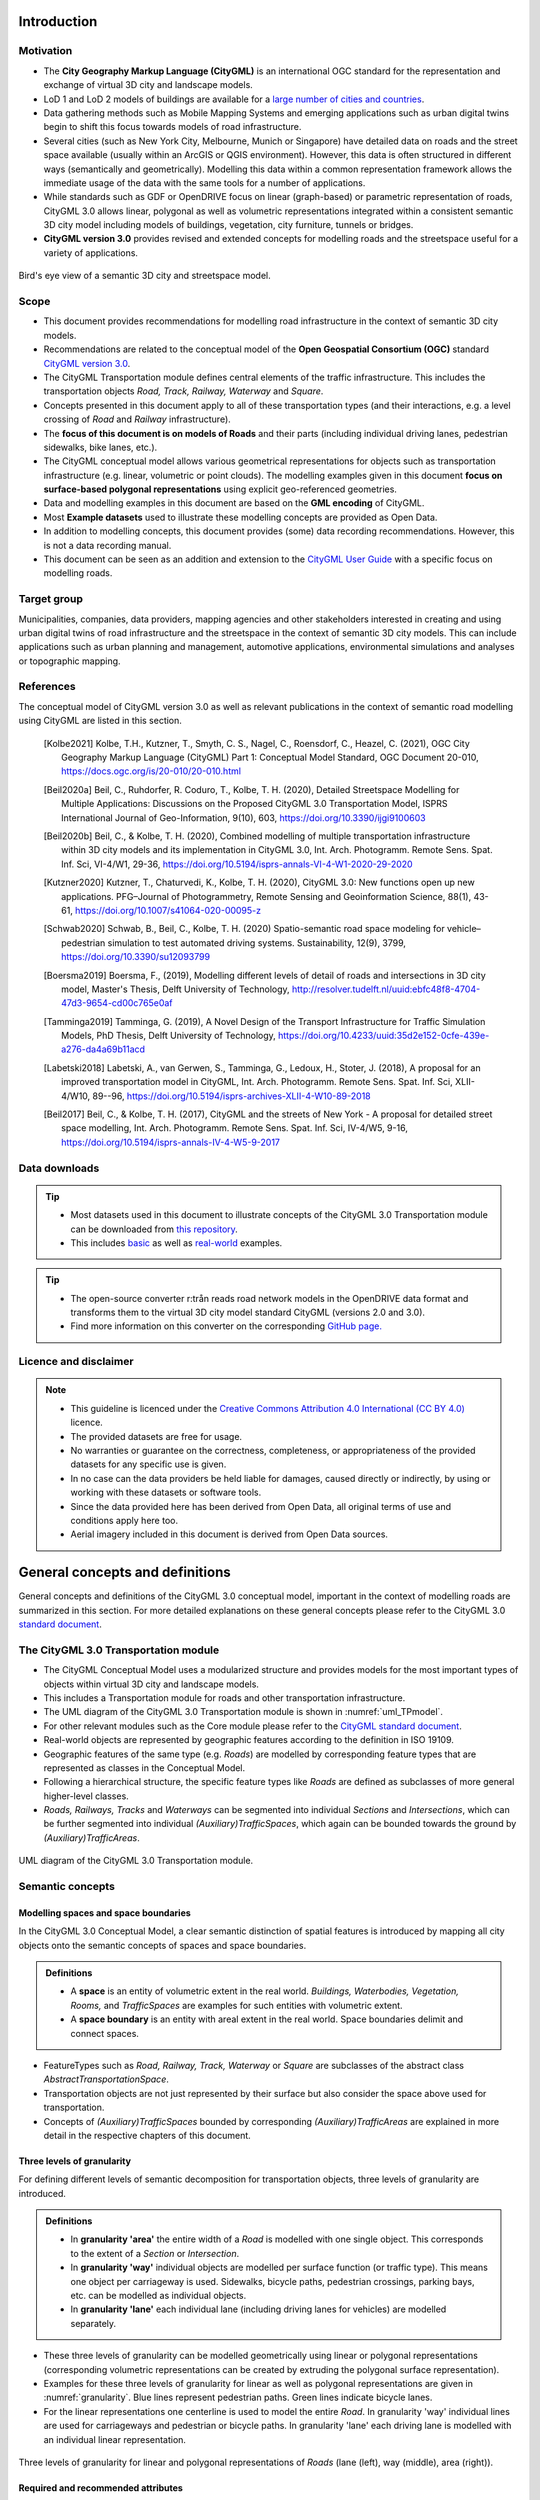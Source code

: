 Introduction
++++++++++++

Motivation
==========
* The **City Geography Markup Language (CityGML)** is an international OGC standard for the representation and exchange of virtual 3D city and landscape models.
* LoD 1 and LoD 2 models of buildings are available for a `large number of cities and countries <https://github.com/OloOcki/awesome-citygml>`_. 
* Data gathering methods such as Mobile Mapping Systems and emerging applications such as urban digital twins begin to shift this focus towards models of road infrastructure.
* Several cities (such as New York City, Melbourne, Munich or Singapore) have detailed data on roads and the street space available (usually within an ArcGIS or QGIS environment). However, this data is often structured in different ways (semantically and geometrically). Modelling this data within a common representation framework allows the immediate usage of the data with the same tools for a number of applications. 
* While standards such as GDF or OpenDRIVE focus on linear (graph-based) or parametric representation of roads, CityGML 3.0 allows linear, polygonal as well as volumetric representations integrated within a consistent semantic 3D city model including models of buildings, vegetation, city furniture, tunnels or bridges. 
* **CityGML version 3.0** provides revised and extended concepts for modelling roads and the streetspace useful for a variety of applications.


.. figure:: ../figures/roadmodel1.png
   :align: center
   :name:  fig_brigseye
   
   Bird's eye view of a semantic 3D city and streetspace model.

Scope
=====
* This document provides recommendations for modelling road infrastructure in the context of semantic 3D city models.
* Recommendations are related to the conceptual model of the **Open Geospatial Consortium (OGC)** standard `CityGML version 3.0 <https://www.ogc.org/standards/citygml>`_.
* The CityGML Transportation module defines central elements of the traffic infrastructure. This includes the transportation objects *Road, Track, Railway, Waterway* and *Square*.
* Concepts presented in this document apply to all of these transportation types (and their interactions, e.g. a level crossing of *Road* and *Railway* infrastructure).
* The **focus of this document is on models of Roads** and their parts (including individual driving lanes, pedestrian sidewalks, bike lanes, etc.).
* The CityGML conceptual model allows various geometrical representations for objects such as transportation infrastructure (e.g. linear, volumetric or point clouds). The modelling examples given in this document **focus on surface-based polygonal representations** using explicit geo-referenced geometries.
* Data and modelling examples in this document are based on the **GML encoding** of CityGML.  
* Most **Example datasets** used to illustrate these modelling concepts are provided as Open Data.
* In addition to modelling concepts, this document provides (some) data recording recommendations. However, this is not a data recording manual.
* This document can be seen as an addition and extension to the  `CityGML User Guide <https://docs.ogc.org/guides/20-066.html>`_ with a specific focus on modelling roads.

Target group
===============
Municipalities, companies, data providers, mapping agencies and other stakeholders interested in creating and using urban digital twins of road infrastructure and the streetspace in the context of semantic 3D city models. This can include applications such as urban planning and management, automotive applications, environmental simulations and analyses or topographic mapping.
  
References
==========
The conceptual model of CityGML version 3.0 as well as relevant publications in the context of semantic road modelling using CityGML are listed in this section.


   .. [Kolbe2021] Kolbe, T.H., Kutzner, T., Smyth, C. S., Nagel, C., Roensdorf, C., Heazel, C. (2021), OGC City Geography Markup Language (CityGML) Part 1: Conceptual Model Standard, OGC Document 20-010, https://docs.ogc.org/is/20-010/20-010.html 
   .. [Beil2020a] Beil, C., Ruhdorfer, R. Coduro, T., Kolbe, T. H. (2020), Detailed Streetspace Modelling for Multiple Applications: Discussions on the Proposed CityGML 3.0 Transportation Model, ISPRS International Journal of Geo-Information, 9(10), 603, https://doi.org/10.3390/ijgi9100603 
   .. [Beil2020b] Beil, C., & Kolbe, T. H. (2020), Combined modelling of multiple transportation infrastructure within 3D city models and its implementation in CityGML 3.0,  Int. Arch. Photogramm. Remote Sens. Spat. Inf. Sci, VI-4/W1, 29-36, https://doi.org/10.5194/isprs-annals-VI-4-W1-2020-29-2020
   .. [Kutzner2020] Kutzner, T., Chaturvedi, K., Kolbe, T. H. (2020), CityGML 3.0: New functions open up new applications. PFG–Journal of Photogrammetry, Remote Sensing and Geoinformation Science, 88(1), 43-61, https://doi.org/10.1007/s41064-020-00095-z 
   .. [Schwab2020] Schwab, B., Beil, C., Kolbe, T. H. (2020) Spatio-semantic road space modeling for vehicle–pedestrian simulation to test automated driving systems. Sustainability, 12(9), 3799, https://doi.org/10.3390/su12093799 
   .. [Boersma2019] Boersma, F., (2019), Modelling different levels of detail of roads and intersections in 3D city model, Master's Thesis, Delft University of Technology, http://resolver.tudelft.nl/uuid:ebfc48f8-4704-47d3-9654-cd00c765e0af 
   .. [Tamminga2019] Tamminga, G. (2019), A Novel Design of the Transport Infrastructure for Traffic Simulation Models, PhD Thesis, Delft University of Technology, https://doi.org/10.4233/uuid:35d2e152-0cfe-439e-a276-da4a69b11acd
   .. [Labetski2018] Labetski, A., van Gerwen, S.,  Tamminga, G.,  Ledoux, H., Stoter, J. (2018), A proposal for an improved transportation model in CityGML, Int. Arch. Photogramm. Remote Sens. Spat. Inf. Sci, XLII-4/W10, 89--96, https://doi.org/10.5194/isprs-archives-XLII-4-W10-89-2018   
   .. [Beil2017] Beil, C., & Kolbe, T. H. (2017), CityGML and the streets of New York - A proposal for detailed street space modelling,  Int. Arch. Photogramm. Remote Sens. Spat. Inf. Sci, IV-4/W5, 9-16, https://doi.org/10.5194/isprs-annals-IV-4-W5-9-2017  


Data downloads
===============
.. tip::
   * Most datasets used in this document to illustrate concepts of the CityGML 3.0 Transportation module can be downloaded from `this repository <https://github.com/opengeospatial/CityGML-3.0Encodings/tree/master/CityGML/Examples/Transportation>`_.
   * This includes  `basic <https://github.com/opengeospatial/CityGML-3.0Encodings/tree/master/CityGML/Examples/Transportation/Basic%20examples>`_ as well as `real-world <https://github.com/opengeospatial/CityGML-3.0Encodings/tree/master/CityGML/Examples/Transportation/Real-world%20examples>`_ examples.

.. tip::
   * The open-source converter r:trån reads road network models in the OpenDRIVE data format and transforms them to the virtual 3D city model standard CityGML (versions 2.0 and 3.0).
   * Find more information on this converter on the corresponding `GitHub page. <https://github.com/tum-gis/rtron>`_ 

Licence and disclaimer
==============================
.. note:: 
   * This guideline is licenced under the `Creative Commons Attribution 4.0 International (CC BY 4.0) <https://creativecommons.org/licenses/by/4.0/>`_ licence.
   * The provided datasets are free for usage. 
   * No warranties or guarantee on the correctness, completeness, or appropriateness of the provided datasets for any specific use is given. 
   * In no case can the data providers be held liable for damages, caused directly or indirectly, by using or working with these datasets or software tools.  
   * Since the data provided here has been derived from Open Data, all original terms of use and conditions apply here too.
   * Aerial imagery included in this document is derived from Open Data sources.  


General concepts and definitions
+++++++++++++++++++++++++++++++++
General concepts and definitions of the CityGML 3.0 conceptual model, important in the context of modelling roads are summarized in this section. For more detailed explanations on these general concepts please refer to the CityGML 3.0 `standard document <https://www.ogc.org/standards/citygml>`_. 


The CityGML 3.0 Transportation module
======================================

* The CityGML Conceptual Model uses a modularized structure and provides models for the most important types of objects within virtual 3D city and landscape models.
* This includes a Transportation module for roads and other transportation infrastructure. 
* The UML diagram of the CityGML 3.0 Transportation module is shown in :numref:`uml_TPmodel`.
* For other relevant modules such as the Core module please refer to the `CityGML standard document <https://www.ogc.org/standards/citygml>`_.
* Real-world objects are represented by geographic features according to the definition in ISO 19109.
* Geographic features of the same type (e.g. *Roads*) are modelled by corresponding feature types that are represented as classes in the Conceptual Model.
* Following a hierarchical structure, the specific feature types like *Roads* are defined as subclasses of more general higher-level classes.
* *Roads, Railways, Tracks* and *Waterways* can be segmented into individual *Sections* and *Intersections*, which can be further segmented into individual *(Auxiliary)TrafficSpaces*, which again can be bounded towards the ground by *(Auxiliary)TrafficAreas*. 

.. _uml_TPmodel:
.. figure:: ../figures/citygml3_transportation.png
   :align: center
   :name:  fig_citygml3transportation_uml
   
   UML diagram of the CityGML 3.0 Transportation module. 




Semantic concepts
====================

Modelling spaces and space boundaries
----------------------------------------
In the CityGML 3.0 Conceptual Model, a clear semantic distinction of spatial features is introduced by mapping all city objects onto the semantic concepts of spaces and space boundaries.

.. admonition:: Definitions
   :class: important

   * A **space** is an entity of volumetric extent in the real world. *Buildings, Waterbodies, Vegetation, Rooms,* and *TrafficSpaces* are examples for such entities with volumetric extent.
   * A **space boundary** is an entity with areal extent in the real world. Space boundaries delimit and connect spaces. 

* FeatureTypes such as *Road, Railway, Track, Waterway* or *Square* are subclasses of the abstract class *AbstractTransportationSpace*.
* Transportation objects are not just represented by their surface but also consider the space above used for transportation.
* Concepts of *(Auxiliary)TrafficSpaces* bounded by corresponding *(Auxiliary)TrafficAreas* are explained in more detail in the respective chapters of this document.

Three levels of granularity
----------------------------
For defining different levels of semantic decomposition for transportation objects, three levels of granularity are introduced.

.. admonition:: Definitions
   :class: important

   * In **granularity 'area'** the entire width of a *Road* is modelled with one single object. This corresponds to the extent of a *Section* or *Intersection*.
   * In **granularity 'way'** individual objects are modelled per surface function (or traffic type). This means one object per carriageway is used. Sidewalks, bicycle paths, pedestrian crossings, parking bays, etc. can be modelled as individual objects.
   * In **granularity 'lane'** each individual lane (including driving lanes for vehicles) are modelled separately. 

* These three levels of granularity can be modelled geometrically using linear or polygonal representations (corresponding volumetric representations can be created by extruding the polygonal surface representation). 
* Examples for these three levels of granularity for linear as well as polygonal representations are given in :numref:`granularity`. Blue lines represent pedestrian paths. Green lines indicate bicycle lanes.
* For the linear representations one centerline is used to model the entire *Road*. In granularity 'way' individual lines are used for carriageways and pedestrian or bicycle paths. In granularity 'lane' each driving lane is modelled with an individual linear representation. 


.. _granularity:
.. figure:: ../figures/granularity.PNG
   :align: center
   :name:  fig_granularity
   
   Three levels of granularity for linear and polygonal representations of *Roads* (lane (left), way (middle), area (right)).



Required and recommended attributes
---------------------------------------

.. admonition:: Required
   :class: attention

   * In order to distinguish and reference individual objects, each object has to have a unique identifier (*gml:id*). 
   * *(Auxiliary)TrafficSpaces* require a *granularity* attribute (way or lane).

.. admonition:: Recommended
   :class: note

   * *Road* objects should contain an individual *gml:name* attribute.
   * *Sections* and *Intersections* should contain information to which *Road(s)* they belong. This can be achieved by corresponding *gml:name* attribute(s).
   * *TrafficSpaces* should contain information which *Section* or *Intersection* they belong to. This is implicitly given due to the hierarchal file structure of a GML encoded CityGML document.
   * *(Auxiliary)TrafficAreas* should contain a *function* attribute indicating their type (e.g. driving lane, sidewalk, parking lane, bike lane, etc.)
   * *(Auxiliary)TrafficAreas* can contain a *surface material* attribute.
   * *(Auxiliary)TrafficAreas* should contain information on individual surface areas (e.g. in square meter) as generic attributes.
   * Depending on intended applications additional generic attributes are possible (e.g. pavement rating, maximum speed, number of lanes, etc.).


Codelists
-----------
Codelists for the CityGML 2.0 Transportation module as defined by the Special Interest Group 3D (SIG3D) are available `here <https://www.sig3d.org/codelists/standard/transportation/>`_. This includes codelists for *(Auxiliary)TrafficAreas* and *TransportationComplex* objects (e.g. *Roads*). These can be transferred and applied to respective CityGML 3.0 classes.  


Geometric representations
==========================
* Spatial properties of all CityGML feature types are represented using the geometry classes defined in ISO 19107. 
* Spatial representations can have 0-, 1-, 2-, or 3-dimensional extents depending on the respective feature type and Levels of Detail.
* CityGML makes use of different kinds of aggregations of geometries like spatial aggregates (*MultiPoint, MultiCurve, MultiSurface, MultiSolid*) and composites (*CompositeCurve, CompositeSurface, CompositeSolid*).
* Volumetric shapes are represented in ISO 19107 according to the so-called *Boundary Representation (B-Rep)*. 
* CityGML 3.0 supports point cloud geometries. Point clouds can either be provided inline within a CityGML file or as reference to external point cloud files of common file types such as LAS or LAZ.
* Recommendations for modelling *Roads* using polygonal (surface-based) representations are given in this document.
* For more general recommendations on using geometries in CityGML, please refer to `this guideline <https://en.wiki.quality.sig3d.org/index.php?title=Modeling_Guide_for_3D_Objects_-_Part_1:_Basics_(Rules_for_Validating_GML_Geometries_in_CityGML)>`_

Coordinate Reference Systems
-------------------------------

* Nearly all geometries in CityGML use 3D coordinates.
* Single points and also the points defining the boundaries of surfaces and solids have three coordinate values (x,y,z) each. 
* Coordinates always have to be given with respect to a Coordinate Reference System (CRS) that relates them unambiguously with a specific position on the Earth. 
* In contrast to CAD or BIM, each 3D point is absolutely georeferenced, which makes CityGML especially suitable to represent geographically large extended structures like roads, where the Earth curvature has a significant effect on the object’s geometry.
* In most CRS, the (x,y) coordinates refer to the horizontal position of a point on the Earth’s surface. The z coordinate typically refers to the vertical height over (or under) the reference surface. 
* Note that depending on the chosen CRS, x and y may be given as angular values like latitude and longitude or as distance values in meters or feet. 
* According to ISO 19111, numerous 3D CRS can be used. This includes global as well as national reference systems using geocentric, geodetic, or projected coordinate systems.


Levels of Detail (LoD)
-------------------------

* The CityGML Conceptual Model differentiates four consecutive Levels of Detail (LOD 0-3).
* CityGML datasets can — but do not have to — contain multiple geometries for each object in different LODs simultaneously.
* Levels of Detail are no longer associated with the degree of semantic decomposition of city objects and refer to the spatial representations only. 
* In order to maintain the ability for a semantic decomposition of transportation objects, three levels of granularity are introduced.



Adaption to the terrain
----------------------------
* Data on road infrastructure are often provided as 2D data with a base height of 0 meter.
* For adapting this data to the terrain it is recommended to create a terrain with breaklines of individual *(Auxiliary)TrafficAreas*.
* Triangles of this new terrain, that are part of individual *(Auxiliary)TrafficAreas*, can then be used to represent the geometry of those surfaces.


.. figure:: ../figures/adaptiontoterrain.png
   :align: center
   :name:  fig_terrain
   
   Adaption of 2D *TrafficAreas* to the terrain using breaklines.


Subtle 3D structures such as raised medians
------------------------------------------------------------
* In addition to the adaption of road surfaces to the terrain, subtle geometric features such as kerbstones or traffic islands can be modelled. 
* It is recommended to derive these structures from 2D data by extruding respective *(Auxiliary)TrafficAreas* by a certain amount (e.g. 0.15m).
* MultiSurface geometries are recommended for these objects.

.. figure:: ../figures/kerbstone.png
   :align: center
   :name:  fig_kerbstone
   
   Modelling raised sidewalks, kerbstones or medians.


Topological concepts
===========================

Predecessor / Successor relations
------------------------------------
* *TrafficSpaces* can contain information about respective predecessors and successors using the XLink concept.
* This is especially recommended for linear representations of *TrafficSpaces* in *granularity 'lane'* (e.g. to support routing applications). 
* However, this is also available for other geometric representations and granularities of *TrafficSpaces*.

.. figure:: ../figures/oredecessorsuccessor.PNG
   :align: center
   :name:  fig_predsuc
   
   Predecessor and successor relations of linear *TrafficSpace* representations.

XLinks
---------
* XLinks are an XML specific concept for representing topology.
* Each geometry object that should be shared by different geometric aggregates or different thematic features is assigned an unique identifier, which may be referenced by a GML geometry property using a *href* attribute.
* *Intersections* for example can be linked to multiples *Roads* simultaneously.
* This allows a non-redundant geometrical representation of *Intersections*, while indicating their affiliation with multiple *Roads*.
* Advantage: Semantically and geometrically identical objects do not need to be represented multiple times.
* Disadvantage: In large files, linked objects may be stored very far apart. 


CityObjectRelations
---------------------------
* Using *CityObjectRelations* makes sense for linking semantically different but geometrically identical surfaces / objects.
* *CityObjectRelations* are realised using *XLinks*, indicating relations and their type between objects.
* Advantage: Geometry of each object is stored directly with the object. Information on identical (geometrically equal) surfaces is available.
* Disadvantage: Geometry of objects / surfaces needs to be represented redundantly.



Appearance
===========================
* The CityGML *Appearance* module provides the representation of surface data such as observable properties for surface geometry objects in the form of textures and material.
* For *Road* surfaces this may be corresponding colors, synthetic textures (e.g. asphalt) or aerial images (e.g. a high resolution digital orthophoto).
* Appearances are not limited to visual data but represent arbitrary categories called themes (such as solar irradiation for urban heat islands, infrared radiation or noise pollution).
* For the visualization of road infrastructure, it might be necessary to offset road surface geometries slightly above the ground in order to avoid rendering problems (z-fighting) with underlying models of the terrain. 

.. figure:: ../figures/appearance.PNG
   :align: center
   :name:  fig_appearance

   Different appearances for road surfaces. Synthetic textures (left). Results of a solar irradiation simulation (right).

Modelling Roads according to concepts of CityGML 3.0
+++++++++++++++++++++++++++++++++++++++++++++++++++++++
The following modelling examples are illustrated using semantic 3D city and streetspace models from different cities such as Melbourne, New York, Munich or Ingolstadt. 

Roads
===========================
Transportation objects such as *Roads, Tracks,* or *Railways* are defined as specific subclasses of the abstract class *AbstractTransportationSpace*.

.. admonition:: Definition
   :class: important
   
   A **Road** is a transportation space used by vehicles, bicycles and/or pedestrians.


.. admonition:: Each Road

   * **must** contain a unique *gml:id* attribute. 
   * **should** be distinguished by individual names stored as a *gml:name* attribute.
   * **should** cover the entire width of corresponding transportation infrastructure including sidewalks, bicycle lanes, etc., adjacent to carriageways.
   * **should** consist of individual *Sections* and *Intersections*. 
   * **can** contain multiple *function* and *usage* attributes.
   * **can** contain a *class* attribute. 

* In case multiple (disconnected) roads within one city model have the same name, individual *Road* objects per road should be created.
* In case a *Road* does not have a name, logical aggregations of underlying *Sections* and *Intersections* should be performed.
* Multiple *Roads* can share the same *Intersection*.
* Long uninterrupted *Roads* (e.g. freeways or motorways) can be segmented into multiple *Sections* directly connected to each other (without intermediate *Intersections*).
* :numref:`victoriastreet` shows all surfaces belonging to a *Road* object for "Victoria Street" in Melbourne highlighted in purple.

.. _victoriastreet:
.. figure:: ../figures/victoria_street.PNG
   :align: center
   

   One *Road* object (Victoria Street in Melbourne) consisting of multiple *Sections* and *Intersections*. 


Tracks
================================

.. admonition:: Definition
   :class: important
   
   A **Track** is a small path mainly used by pedestrians.

.. admonition:: Each Track 
  
   * **must** contain a unique *gml:id* attribute. 
   * **should** consist of individual *Sections* and *Intersections*.
   * **can** contain multiple *function* and *usage* attributes.
   * **can** contain a *class* attribute. 
  
.. _fig_tracks:
.. figure:: ../figures/tracks.PNG
   :align: center


   *TrafficAreas* part of Tracks within a park surrounded by *TrafficAreas* part of *Roads*.



Sections and Intersections
================================

*Roads* (or *Tracks, Railways, Waterways*) should be decomposed into individual *Sections* and *Intersections*.

.. admonition:: Sections and Intersections
  
   * **must** contain a unique *gml:id* attribute. 
   * **should** cover the entire width of a *Road* and thus directly correspond to the representation of transportation objects in granularity 'area'.
   * **can** contain a *class* attribute.
   * **do not** need to alternate. In some cases it might be useful to have individual *Sections* directly next to each other. 
 
.. figure:: ../figures/sections_intersections1.PNG
   :align: center
   :name:  fig_sections_intersections

   Segmentation of large *Road* networks into individual *Sections* (orange) and *Intersections* (blue). *Sections* and *Intersections* belonging to a specific *Road* called 'Victoria Street' are surrounded with a purple line.

Sections
-----------

.. admonition:: Definition
   :class: important
   
   A **Section** is a transportation segment that can clearly be assigned to one *Road* (or *Railway, Track, Waterway*) object.

.. admonition:: Each Section
   
   * **should** indicate its type (e.g. road corridor, dead end, etc.) by a corresponding *class* attribute.

.. _fig_sections:
.. figure:: ../figures/section_examples.PNG
   :align: center
   :name:  fig_section_examples

   Typical examples of *Sections*.


Intersections
--------------

.. admonition:: Definition
   :class: important
   
   An **Intersection** is a transportation space that is a shared segment of multiple *Roads* or other transportation objects such as Railways (e.g. a crossing of two *Roads* or a level crossing of a *Road* and a *Railway*).

.. admonition:: Each Intersection
  
   * **should** indicate affiliations to multiple *Roads* with multiple *gml:name* attributes (one for each *Road* they belong to).
   * **should** indicate its type (e.g. Y-Intersection, T-Intersection, 4-way Intersection, roundabout, etc.) using a corresponding *class* attribute.
   * **can** be shared by multiple *Roads* using mentioned XLink concept.

* Depending on intended use-cases, different definitions of the extent of individual *Intersections* are possible. 
* It is recommended to model *Intersections* with the minimal extent of surfaces shared by multiple *Roads*. However, it is not prohibited to expand *Intersection* objects into adjacent *Sections*. 

.. _fig_intersectiondef:
.. figure:: ../figures/intersectiondef.PNG
   :align: center
   

   Different possible definitions for the extent of an *Intersection* (minimal extent recommended).

.. _fig_intersections:
.. figure:: ../figures/intersection_examples.PNG
   :align: center
   

   Typical examples of *Intersections*.


TrafficSpaces and AuxiliaryTrafficSpaces
==========================================
* Transportation objects are not just represented by their surface but also consider the space above used for transportation.
* *Sections* and *Intersections* should consist of multiple *AuxiliaryTrafficSpaces* and *TrafficSpaces*.
* *(Auxiliary)TrafficSpace* represent the (typically free) space above corresponding *(Auxiliary)TrafficAreas*.

.. admonition:: Definitions
   :class: important
   
   * A **TrafficSpace** is a space in which traffic takes place. Traffic includes the movement of entities such as cars, trains, vehicles, pedestrians, ships, or other transportation types.
   * An **AuxiliaryTrafficSpace** is a space within the transportation space not intended for traffic purposes.

.. admonition:: Each (Auxiliary)TrafficSpace
  
   * **must** contain a unique *gml:id* attribute.
   * **must** contain a *granularity* attribute ('way' or 'lane').
   * **should** contain a *function* attribute indicating the type of *(Auxiliary)TrafficSpaces*.
   * **can** contain a *class* attribute.
   * **can** contain multiple *function* attributes.
   * **can** contain multiple *usage* attributes indicating which types of traffic members use certain spaces.

.. admonition:: Each TrafficSpace additionally
  
   * **can** contain a *traffic direction* attribute (forwards, backwards or both).
   * **can** contain an *occupancy* attribute (e.g. to indicate the number of pedestrians using a particular TrafficSpace at a certain time).
   * **can** have an optional *ClearanceSpace*.
  
* Multiple *TrafficSpaces* can be linked using the predecessor / successor concept.
* Volumetric or linear representations are recommended for modelling individual *(Auxiliary)TrafficSpaces*. Point cloud geometries are also possible.
* Volumetric representations of *(Auxiliary)TrafficSpaces* can be generated by extruding corresponding *(Auxiliary)TrafficAreas* by a certain amount.
* In Germany, for example, car driving lanes typically have a free space height of 4.5 m and sidewalks of 2.5 m. This can be modelled using volumetric geometries.
* *(Auxiliary)TrafficSpaces* do not have to be represented geometrically but should be bounded towards the ground by corresponding *(Auxiliary)TrafficAreas*. 

.. _fig_trafficspace:
.. figure:: ../figures/trafficspace.PNG
   :align: center
   
   Volumetric representations of *TrafficSpaces* with different heights according to respective functions (left), *TrafficSpaces* underneath Building underpasses (right).

 

TrafficAreas and AuxiliaryTrafficAreas
==========================================

.. admonition:: Definitions
   :class: important
   
   * A **TrafficArea** is the ground surface of a *TrafficSpace*. *TrafficAreas* are the surfaces upon which traffic actually takes place, such as car driving lanes, pedestrian sidewalks or bicycle lanes.   
   * An **AuxiliaryTrafficArea** is the ground surface of an *AuxiliaryTrafficSpace*. *AuxiliaryTrafficAreas* are describing further elements of the *Road*, like kerbstones, raised medians, and green areas not intended for direct traffic usage.

  
.. admonition:: Each (Auxiliary)TrafficArea

   * **must** contain a unique *gml:id* attribute.
   * **should** contain a *function* attribute indicating the type of (Auxiliary)TrafficAreas (e.g. driving lane, sidewalk, median, etc.). 
   * **can** contain a *class* attribute.
   * **can** contain multiple *function* attributes. A pedestrian crossing for example can contain a *function* 'driving lane' as well as a *function* 'footpath'.
   * **can** contain multiple *usage* attributes indicating which types of traffic members use certain surfaces (e.g. cars, pedestrians or bicyclists).
   * **should not** have overlapping geometries but rather be represented with separate (Auxiliary)TrafficAreas with multiple *function* attributes. 

.. _fig_trafficarea1:
.. figure:: ../figures/roads_sections_intersections_trafficareas.PNG
   :align: center
   

   Further decomposition of *Sections* and *Intersections* into individual *(Auxiliary)TrafficAreas*. 

.. _fig_trafficarea2:
.. figure:: ../figures/trafficareas_mult.PNG
   :align: center
   

   *TrafficAreas* colored according to corresponding functions (left). Multiple functions per *TrafficArea* are possible. Examples for *(Auxiliary)TrafficAreas* (right). 

Clearance Spaces
===========================

.. admonition:: Definition
   :class: important

   A **ClearanceSpace** represents the actual free space above a *TrafficArea* within which a mobile object can move without contacting an obstruction.

.. admonition:: Each ClearanceSpace
   
   * **must** contain a unique *gml:id* attribute.
   * **should** be represented using volumetric geometries.
   * **can** contain a *class* attribute.

 

Markings
==========================================
*Markings* are modelled as an individual class.

.. admonition:: Definition
   :class: important
   
   A **Marking** is a visible pattern on a transportation area relevant to the structuring or restriction of traffic. Examples are road markings and markings related to railway or waterway traffic.
  
.. admonition:: Each Marking
  
   * **must** contain a unique *gml:id* attribute.
   * **should** be represented as additional surfaces independent of level of *granularity*. 
   * **should** be represented with individual objects for each *Marking*. 
   * **should** be represented using polygonal geometries depicting the actual shape of each *Marking*.
   * **can** span over multiple *(Auxiliary)TrafficAreas*.
   * **can** contain an *class* attribute indicating its type.
   * **can** be linked to a corresponding *TrafficArea* via a *CityObjectRelation* (e.g. to indicate the validity of a marking for a certain lane).
  
* Individual lines part of a dashed line e.g. can also be aggregated.
* Colored surfaces (e.g. a red or green bicycle path) should not be modelled as *Markings* but as corresponding *TrafficAreas* with a suitable color or texture.

.. _fig_markings:
.. figure:: ../figures/markings.PNG
   :align: center
   
   
   Different types of *Markings* including stop lines, dashed lines and arrows.

Holes
==========================================
*Holes* are modelled as an individudal class.
  
.. admonition:: Definition
   :class: important
  
   A **Hole** is an opening in the surface of a *Road, Track* or *Square* such as road damages, manholes or drains. Holes can span multiple transportation objects.

.. admonition:: Each Hole
  
   * **must** contain a unique *gml:id* attribute.
   * **can** contain an *class* attribute indicating its type.

.. admonition:: Definition
   :class: important

   * A **HoleSurface** is a representation of the ground surface of a hole.

.. figure:: ../figures/manhole.PNG
   :align: center
   :name:  fig_road_hole
   
   Manhole covers modelled as *Holes*.


Squares
================================

.. admonition:: Definition
   :class: important
   
   A **Square** is a transportation space for unrestricted movement of vehicles, bicycles and/or pedestrians. This includes plazas as well as large sealed surfaces such as parking lots or gas stations.

.. admonition:: Each Square

   * **must** contain a unique *gml:id* attribute.
   * **is not** segmented into *Sections* and *Intersections* 
   * **should** contain a *function* attribute indicating the type (e.g. parking lot or plaza).
   * **can** contain multiple *function* and *usage* attributes.
   * **can** be segmented into individual *(Auxiliary)TrafficSpaces* bounded by *(Auxiliary)TrafficAreas*. Individual parking slots within a bigger parking lot for example can be modelled as individual *TrafficAreas*.

.. _fig_square: 
.. figure:: ../figures/square.PNG
   :align: center
   

   A parking lot segmented into individual *TrafficAreas* (parking slots and driving surfaces) modelled as a *Square*.

.. _fig_plaza:   
.. figure:: ../figures/plaza.PNG
   :align: center
   

   A plaza modelled as a *Square* surrounded by *Tracks*.


Modelling examples
+++++++++++++++++++++++++++
* The following examples are intended to illustrate modelling concepts of the CityGML 3.0 Transportation module. Most corresponding datasets are provided as open data. 
* First, examples of individual *Sections* and *Intersections* with corresponding *(Auxiliary)TrafficSpaces* and *(Auxiliary)TrafficAreas* are shown. 
* Then, it is shown how more complex scenarios can be segmented into *Sections* and *Intersections* as well.

Individual Section with one carriageway
==========================================
.. figure:: ../figures/section_1carriageway.PNG
   :align: center
   :name:  fig_section1way

   Individual Section with one carriageway.

.. _xml_onesection:
.. code-block:: xml
   :caption: Individual Section with one carriageway in granularity 'way'.

   <core:cityObjectMember>
      <tran:Road gml:id="UUID_Little_Lonsdale_Street">
         <gml:name>Little_Lonsdale_Street</gml:name>
         <tran:section>
            <tran:Section gml:id="UUID_20044">
               <tran:trafficSpace>
                  <tran:TrafficSpace gml:id="UUID_TS_id_4c95049e-1b96-4a39-b678-29ce209cddb5">
                     <core:boundary>
                        <tran:TrafficArea gml:id="UUID_TA_0bd21839-0ced-4660-8c21-75dbf633ec7a">
                           <tran:function>Carriageway</tran:function>
                           <!Additional attributes such as area in sqm, surface material, etc.>
                           <core:lod2MultiSurface>
                              <gml:MultiSurface srsName="EPSG:32755" srsDimension="3">
                                 <!Geometry definition>
                              </gml:MultiSurface>
                           </core:lod2MultiSurface>
                        </tran:TrafficArea>
                     </core:boundary>
                     <tran:granularity>way</tran:granularity>
                  </tran:TrafficSpace>
               </tran:trafficSpace>
               <!Additional (Auxiliary)TrafficSpaces with corresponding (Auxiliary)TrafficAreas>
            </tran:Section>
         </tran:section>
      </tran:Road>
   </core:cityObjectMember>


Individual Section with two carriageways
==========================================
.. figure:: ../figures/section_2carriageways.PNG
   :align: center
   :name:  fig_section2ways

   Individual Section with two  carriageways.

.. code-block:: xml
   :caption: Individual Section with two carriageways in granularity 'way'.

   <core:cityObjectMember>
      <tran:Road gml:id="UUID_Lygon_Street">
         <gml:name>Lygon_Street</gml:name>
         <tran:section>
            <tran:Section gml:id="UUID_20522">
               <tran:trafficSpace>
                  <tran:TrafficSpace gml:id="UUID_TS_id_5c249b72-82c3-47ef-9be3-e3de6340c6cd">
                     <core:boundary>
                        <tran:TrafficArea gml:id="UUID_TA_72cc6ac7-caf4-439b-b08a-707c5dd3f506">
                           <tran:function>Carriageway</tran:function>
                           <!Additional attributes such as area in sqm, surface material, etc.>
                           <core:lod2MultiSurface>
                              <gml:MultiSurface srsName="EPSG:32755" srsDimension="3">
                                 <!Geometry definition>
                              </gml:MultiSurface>
                           </core:lod2MultiSurface>
                        </tran:TrafficArea>
                     </core:boundary>
                     <tran:granularity>way</tran:granularity>
                  </tran:TrafficSpace>
               </tran:trafficSpace>
               <tran:trafficSpace>
                  <tran:TrafficSpace gml:id="UUID_TS_id_cdbf9131-027f-425f-a355-f605d04a4f84">
                     <core:boundary>
                        <tran:TrafficArea gml:id="UUID_TA_ae280a29-8d9a-49c0-bf74-ffea469290d6">
                           <tran:function>Carriageway</tran:function>
                           <!Additional attributes such as area in sqm, surface material, etc.>
                           <core:lod2MultiSurface>
                              <gml:MultiSurface srsName="EPSG:32755" srsDimension="3">
                                 <!Geometry definition>
                              </gml:MultiSurface>
                           </core:lod2MultiSurface>
                        </tran:TrafficArea>
                     </core:boundary>
                     <tran:granularity>way</tran:granularity>
                  </tran:TrafficSpace>
               </tran:trafficSpace>
               <!Additional (Auxiliary)TrafficSpaces with corresponding (Auxiliary)TrafficAreas>
            </tran:Section>
         </tran:section>
      </tran:Road>
   </core:cityObjectMember>
   




Three-way Intersection
==========================================
.. figure:: ../figures/3way.PNG
   :align: center
   :name:  fig_3way

   Intersection with three adjacent Sections.

.. code-block:: xml
   :caption: Intersection with three adjacent Sections.

   <core:cityObjectMember>
      <tran:Road gml:id="UUID_Queensberry_Street">
         <gml:name>Queensberry_Street</gml:name>
         <tran:section>
            <tran:Section gml:id="UUID_22497">
               <!(Auxiliary)TrafficSpaces with corresponding (Auxiliary)TrafficAreas>
            </tran:Section>
         </tran:section>
      </tran:Road>
   </core:cityObjectMember>
   <core:cityObjectMember>
      <tran:Road gml:id="UUID_Rathdowne_Street">
         <gml:name>Rathdowne_Street</gml:name>
         <tran:section>
            <tran:Section gml:id="UUID_20554">
               <!(Auxiliary)TrafficSpaces with corresponding (Auxiliary)TrafficAreas>
            </tran:Section>
         </tran:section>
         <tran:section>
            <tran:Section gml:id="UUID_20556">
               <!(Auxiliary)TrafficSpaces with corresponding (Auxiliary)TrafficAreas>
            </tran:Section>
         </tran:section>
         <tran:intersection>
            <tran:Intersection gml:id="UUID_20555">
            <gml:name>Queensberry_Street</gml:name>
            <gml:name>Rathdowne_Street</gml:name>
               <!(Auxiliary)TrafficSpaces with corresponding (Auxiliary)TrafficAreas>
            </tran:Intersection>
         </tran:intersection>
      </tran:Road>
   </core:cityObjectMember>




Four-way Intersection
==========================================

.. figure:: ../figures/4way.PNG
   :align: center
   :name:  fig_4way

   Intersection with four adjacent Sections.

.. _xml_4way:
.. code-block:: xml
   :caption: Intersection with four adjacent Sections.

   <core:cityObjectMember>
      <tran:Road gml:id="UUID_Queensberry_Street">
         <gml:name>Queensberry_Street</gml:name>
         <tran:section>
            <tran:Section gml:id="UUID_22497">
               <!(Auxiliary)TrafficSpaces with corresponding (Auxiliary)TrafficAreas>
            </tran:Section>
         </tran:section>
         <tran:section>
            <tran:Section gml:id="UUID_22498">
               <!(Auxiliary)TrafficSpaces with corresponding (Auxiliary)TrafficAreas>
            </tran:Section>
         </tran:section>
      </tran:Road>
   </core:cityObjectMember>
   <core:cityObjectMember>
      <tran:Road gml:id="UUID_Drummond_Street">
         <gml:name>Drummond_Street</gml:name>
         <tran:section>
            <tran:Section gml:id="UUID_20544">
               <!(Auxiliary)TrafficSpaces with corresponding (Auxiliary)TrafficAreas>
            </tran:Section>
         </tran:section>
         <tran:section>
            <tran:Section gml:id="UUID_20542">
               <!(Auxiliary)TrafficSpaces with corresponding (Auxiliary)TrafficAreas>
            </tran:Section>
         </tran:section>
         <tran:intersection>
            <tran:Intersection gml:id="UUID_20543">
            <gml:name>Queensberry_Street</gml:name>
            <gml:name>Drummond_Street</gml:name>
               <!(Auxiliary)TrafficSpaces with corresponding (Auxiliary)TrafficAreas>
            </tran:Intersection>
         </tran:intersection>
      </tran:Road>
   </core:cityObjectMember>



Small roundabout
==========================================
* Small roundabouts can be modelled as an Intersection.
* The structure of the corresponding CityGML (XML) document is the same as in :numref:`xml_4way`.
* The specific type of *Intersection* (in this case 'roundabout') can be indicated with a corresponding *class* attribute.
  
.. figure:: ../figures/roundabout.PNG
   :align: center
   :name:  fig_roundabout

   Small Roundabout modelled as *Intersection* with four adjacent *Sections*.


Large roundabout
==========================================
* While it is possible to model a large roundabout as a single *Intersection* it might be beneficial to divide large roundabouts into multiple *Sections* and *Intersections*.
* :numref:`large_roundabout` shows an example of a large roundabout segmented into multiple *Sections* (orange) and *Intersection* (blue) with corresponding *(Auxiliary)TrafficAreas* in granularity 'way'.

.. _large_roundabout:
.. figure:: ../figures/large_roundabout.png
   :align: center
   :name:  fig_large_roundabout

   A large roundabout segmented into multiple *Sections* (orange) and *Intersections* (blue).


Small side streets
==========================================
* *Sections* and *Intersection* do not need to alternate. 
* In some cases it might be useful to have several *Sections* directly next to each other.
* Especially small side streets can be modelled as individual *Sections*, that can be directly adjacent to *Sections* of larger *Roads*.

.. figure:: ../figures/smallsections.PNG
   :align: center
   :name:  fig_smallstreets

   Small side street modelled as individual Sections directly connected to larger Sections.

Dead end
==========================================
* Dead ends should be modelled as independent *Sections*
* While dead ends can be connected to another *Section* directly, it is recommended to connect dead ends with an *Intersection* as depicted in figure :numref:`deadend`.

.. _deadend:
.. figure:: ../figures/deadend.PNG
   :align: center
   :name:  deadend.PNG

   Dead end modelled as individual Section.


Motorway entry / exit
==========================================
* Motorway entries and exits should be modelled as individual *Sections*.
* :numref:`entryexit` shows a possible segmentation of multiple motorway entries and exits into several *Sections*.

.. _entryexit:
.. figure:: ../figures/entry_exit1.PNG
   :align: center
   :name:  fig_entry_exit

   Motorway entries and exits segmented into multiple *Sections*.



Integrated representation of multiple transportation types
+++++++++++++++++++++++++++++++++++++++++++++++++++++++++++++++


Roads and Railways
================================

.. admonition:: Definition
   :class: important
   
   A **Railway** is a transportation space used by wheeled vehicles on rails. This can include trains or trams. 

* *Roads* and *Railways* often do not just coexist next to each other but sometimes directly interact and share identical spaces and surfaces.
* The *Section / Intersection* concept applies to *Roads* as well as *Railways*.
* This allows an integrated (and non-redundant) modelling of both transportation types.

Railway level crossing
-----------------------
* Level crossing shared by *Roads* and *Railways* can be modelled as an *Intersection*.
* This *Intersection* then can be linked to both *FeatureTypes* using XLinks.
* *TrafficAreas* within an *Intersection* that is part of a *Road* as well as a *Railway* object, should contain multiple *function* attributes (e.g. 'driving lane' as well as 'railway lane').


.. _levelcrossing:
.. figure:: ../figures/levelcrossing2.PNG
   :align: center

   Level crossing of a *Road* and a *Railway* object sharing an *Intersection*.
   


Tramway within a Road
----------------------
* Tramways within a *Road* can be modelled as *TrafficAreas* with multiple *function* attributes (e.g. railway and driving lane).
* These *TrafficAreas* can be linked to multiple *Intersections*.

.. figure:: ../figures/tramway.PNG
   :align: center
   
   A tramway within a *Road*. Surfaces of the tramway are *TrafficAreas* with multiple functions linked to respective *Intersections*. 

.. figure:: ../figures/tramway1.PNG
   :align: center
   
   Object diagram of a tramway surface part of multiple *Intersections*. 
   
  

Roads on Bridges
================================
* *Road* surfaces on a *Bridge* can be modelled as *TrafficAreas* (as part of a *Road*) and *RoofSurfaces* (as part of a *Bridge*) at the same time.
* In the example shown in :numref:`cityobjectrelation1`, *TrafficArea 6* and *RoofSurface 2* represent the same (geometric) surface but are part of different (semantic) objects.
* Using CityObjectRelations in order to express this relation is shown in :numref:`cityobjectrelation2`.

.. _cityobjectrelation1:
.. figure:: ../figures/road_bridge.PNG
   :align: center
 
   Shared surfaces by Roads and Bridges using CityObjectRelations

.. _cityobjectrelation2:
.. figure:: ../figures/cityobjectrelation.PNG
   :align: center
  
   *CityObjectRelation* between a *RoofSurface* and a *TrafficArea* sharing the same part of a Road on a Bridge.

.. figure:: ../figures/roadbridge.PNG
   :align: center

   TrafficAreas part of a Road are simultaneously modelled as RoofSurfaces part of a Bridge.

Roads through Tunnels
================================
* *Roads* can run trough *Tunnel* objects.


.. figure:: ../figures/roadintunnel.PNG
   :align: center
   :name:  fig_raodtunnel
   
   Roads within a 3D model of a Tunnel. 


Roads within Buildings (Parking garage)
==========================================
* Transportation networks and *Roads* can reach into *Buildings* (e.g. within a parking garage). 
* In this case, *TrafficAreas* are also *Floor-* or *RoofSurfaces*.

.. figure:: ../figures/garage.PNG
   :align: center
   :name:  fig_garage
   

   Individual CityFurniture objects with different functions part of a CityObjectGroup.
   

.. figure:: ../figures/garage1.PNG
   :align: center
   :name:  fig_garage1
   
   Modelling shared surfaces by Buildings and Roads (e.g. within a parking garage) using CityObjectRelations.

Roads and Waterways
================================
* The same concept of shared *Intersections* of *Roads* and *Railways* also applies for *Roads* and *Waterways*.
* This can be useful to model ford crossings.

Other relevant CityGML modules 
+++++++++++++++++++++++++++++++++++++
In addition to *Roads*, other thematic parts of semantic 3D city models can be relevant for certain streetspace applications. This includes objects such as roadside *Vegetation* or *CityFurniture* (including traffic signs and lights). 

.. figure:: ../figures/streetspace.PNG
   :align: center
   :name:  fig_streetspace
   

   Components of a semantic 3D city model relevant for streetspace applications (CityGML model visualized in the Unreal Engine).


CityFurniture
================================
Concepts for modelling city furniture are provided within a specific `CityFurniture module. <https://docs.ogc.org/is/20-010/20-010.html#toc32>`_

.. admonition:: Definition
   :class: important

   **CityFurniture** is an object or piece of equipment installed in the outdoor environment for various purposes. Examples include street signs, traffic signals, street lamps, benches, fountains.


.. admonition:: Each CityFurniture object

   * **must** contain a unique *gml:id* attribute.
   * **should** be modelled per single object.
   * **should** contain relevant information such as 2D coordinates, height information (absolute or above the ground), orientation (e.g. azimuth angle) and sign or light type.
   * **can** use *CityObjectRelations* to indicate validity of a certain traffic sign or light for a specific lane.

* These objects are usually represented with prototypes, which are instantiated multiple times at different locations (implicit geometries). However, it is also possible to model these objects using a simple point representation.
* Multiple logically connected objects (such as all signs and traffic lights connected to one pole) can be part of a *CityObjectGroup*.


.. figure:: ../figures/cityfurniture_group.PNG
   :align: center
   :name:  fig_cityfurniture
   
   Individual CityFurniture objects with different functions part of a CityObjectGroup.


Vegetation
================================
Concepts for modelling vegetation are provided within a specific `Vegetation module. <https://docs.ogc.org/is/20-010/20-010.html#toc40>`_

* Similar to *CityFurniture*, these objects are usually represented with prototypes using implicit geometries.
* Vegetation can be represented either as solitary vegetation objects, such as trees, bushes and ferns, or as vegetation areas that are covered by plants of a given species or a typical mixture of plant species, such as forests, steppes and wet meadows.
* *Vegetation* models can be abstract representations derived from height, trunk diameter and crown diameter information or more realistic 3D models.

.. figure:: ../figures/vegetation.PNG
   :align: center
   :name:  fig_vegetation
   
   Vegetation objects such as trees represented using abstract (left) and more detailed (right) 3D models.

Bridge
================================
Concepts for modelling bridges are provided within a specific `Bridge module. <https://docs.ogc.org/is/20-010/20-010.html#toc44>`_

.. admonition:: Definition
   :class: important

   **Bridges** are defined as a structure that affords the passage of pedestrians, animals, vehicles, and service(s) above obstacles or between two points at a height above ground. 

Tunnel
================================
Concepts for modelling tunnels are provided within a specific `Tunnel module. <https://docs.ogc.org/is/20-010/20-010.html#toc46>`_

.. admonition:: Definition
   :class: important

   **Tunnels** are defined as a horizontal or sloping enclosed passage way of a certain length, mainly underground or underwater. 

Dynamizer
================================
* The `Dynamizer module <https://docs.ogc.org/is/20-010/20-010.html#toc34>`_ provides the concepts that enable representation of time-varying data for city object properties as well as for integrating sensors with 3D city models.
* In the context of street space modelling, this can be used for linking driving lanes with dynamic information on induction loops or for representing traffic light signals.

.. admonition:: Definition
   :class: important

   **Dynamizers** are objects that inject time series data for an individual attribute of the city object in which the *Dynamizer* is included. In order to represent dynamic (time-dependent) variations of its value, the time series data overrides the static value of the referenced city object attribute.

Interactive online demos
+++++++++++++++++++++++++++++++++
.. tip::
   
   The  `3DCityDB Web-Map-Client <https://www.3dcitydb.org/3dcitydb/>`_ is a web based front-end for 3D visualization and interactive exploration of semantic 3D city models.
   A collection of interactive visualizations of streetspace models for cities including New York City, Melbourne, Munich, and Tokyo `can be found here <https://wiki.tum.de/display/gisproject/Online+Demo+Collection>`_. 




